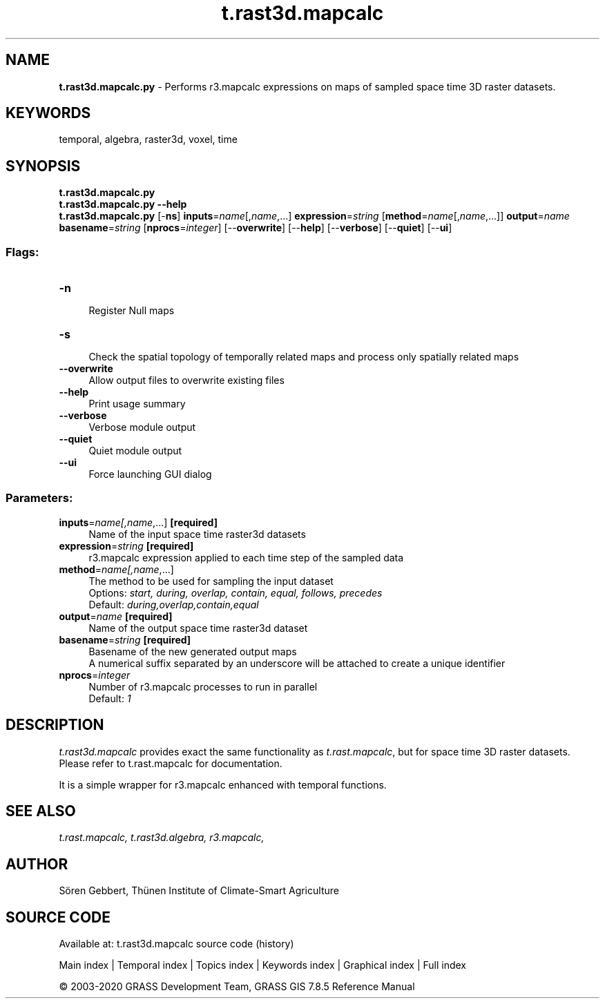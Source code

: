 .TH t.rast3d.mapcalc 1 "" "GRASS 7.8.5" "GRASS GIS User's Manual"
.SH NAME
\fI\fBt.rast3d.mapcalc.py\fR\fR  \- Performs r3.mapcalc expressions on maps of sampled space time 3D raster datasets.
.SH KEYWORDS
temporal, algebra, raster3d, voxel, time
.SH SYNOPSIS
\fBt.rast3d.mapcalc.py\fR
.br
\fBt.rast3d.mapcalc.py \-\-help\fR
.br
\fBt.rast3d.mapcalc.py\fR [\-\fBns\fR] \fBinputs\fR=\fIname\fR[,\fIname\fR,...] \fBexpression\fR=\fIstring\fR  [\fBmethod\fR=\fIname\fR[,\fIname\fR,...]]  \fBoutput\fR=\fIname\fR \fBbasename\fR=\fIstring\fR  [\fBnprocs\fR=\fIinteger\fR]   [\-\-\fBoverwrite\fR]  [\-\-\fBhelp\fR]  [\-\-\fBverbose\fR]  [\-\-\fBquiet\fR]  [\-\-\fBui\fR]
.SS Flags:
.IP "\fB\-n\fR" 4m
.br
Register Null maps
.IP "\fB\-s\fR" 4m
.br
Check the spatial topology of temporally related maps and process only spatially related maps
.IP "\fB\-\-overwrite\fR" 4m
.br
Allow output files to overwrite existing files
.IP "\fB\-\-help\fR" 4m
.br
Print usage summary
.IP "\fB\-\-verbose\fR" 4m
.br
Verbose module output
.IP "\fB\-\-quiet\fR" 4m
.br
Quiet module output
.IP "\fB\-\-ui\fR" 4m
.br
Force launching GUI dialog
.SS Parameters:
.IP "\fBinputs\fR=\fIname[,\fIname\fR,...]\fR \fB[required]\fR" 4m
.br
Name of the input space time raster3d datasets
.IP "\fBexpression\fR=\fIstring\fR \fB[required]\fR" 4m
.br
r3.mapcalc expression applied to each time step of the sampled data
.IP "\fBmethod\fR=\fIname[,\fIname\fR,...]\fR" 4m
.br
The method to be used for sampling the input dataset
.br
Options: \fIstart, during, overlap, contain, equal, follows, precedes\fR
.br
Default: \fIduring,overlap,contain,equal\fR
.IP "\fBoutput\fR=\fIname\fR \fB[required]\fR" 4m
.br
Name of the output space time raster3d dataset
.IP "\fBbasename\fR=\fIstring\fR \fB[required]\fR" 4m
.br
Basename of the new generated output maps
.br
A numerical suffix separated by an underscore will be attached to create a unique identifier
.IP "\fBnprocs\fR=\fIinteger\fR" 4m
.br
Number of r3.mapcalc processes to run in parallel
.br
Default: \fI1\fR
.SH DESCRIPTION
\fIt.rast3d.mapcalc\fR provides exact the same functionality as
\fIt.rast.mapcalc\fR, but for space time 3D raster datasets. Please
refer to t.rast.mapcalc for
documentation.
.PP
It is a simple wrapper for r3.mapcalc
enhanced with temporal functions.
.SH SEE ALSO
\fI
t.rast.mapcalc,
t.rast3d.algebra,
r3.mapcalc,
\fR
.SH AUTHOR
Sören Gebbert, Thünen Institute of Climate\-Smart Agriculture
.SH SOURCE CODE
.PP
Available at: t.rast3d.mapcalc source code (history)
.PP
Main index |
Temporal index |
Topics index |
Keywords index |
Graphical index |
Full index
.PP
© 2003\-2020
GRASS Development Team,
GRASS GIS 7.8.5 Reference Manual
